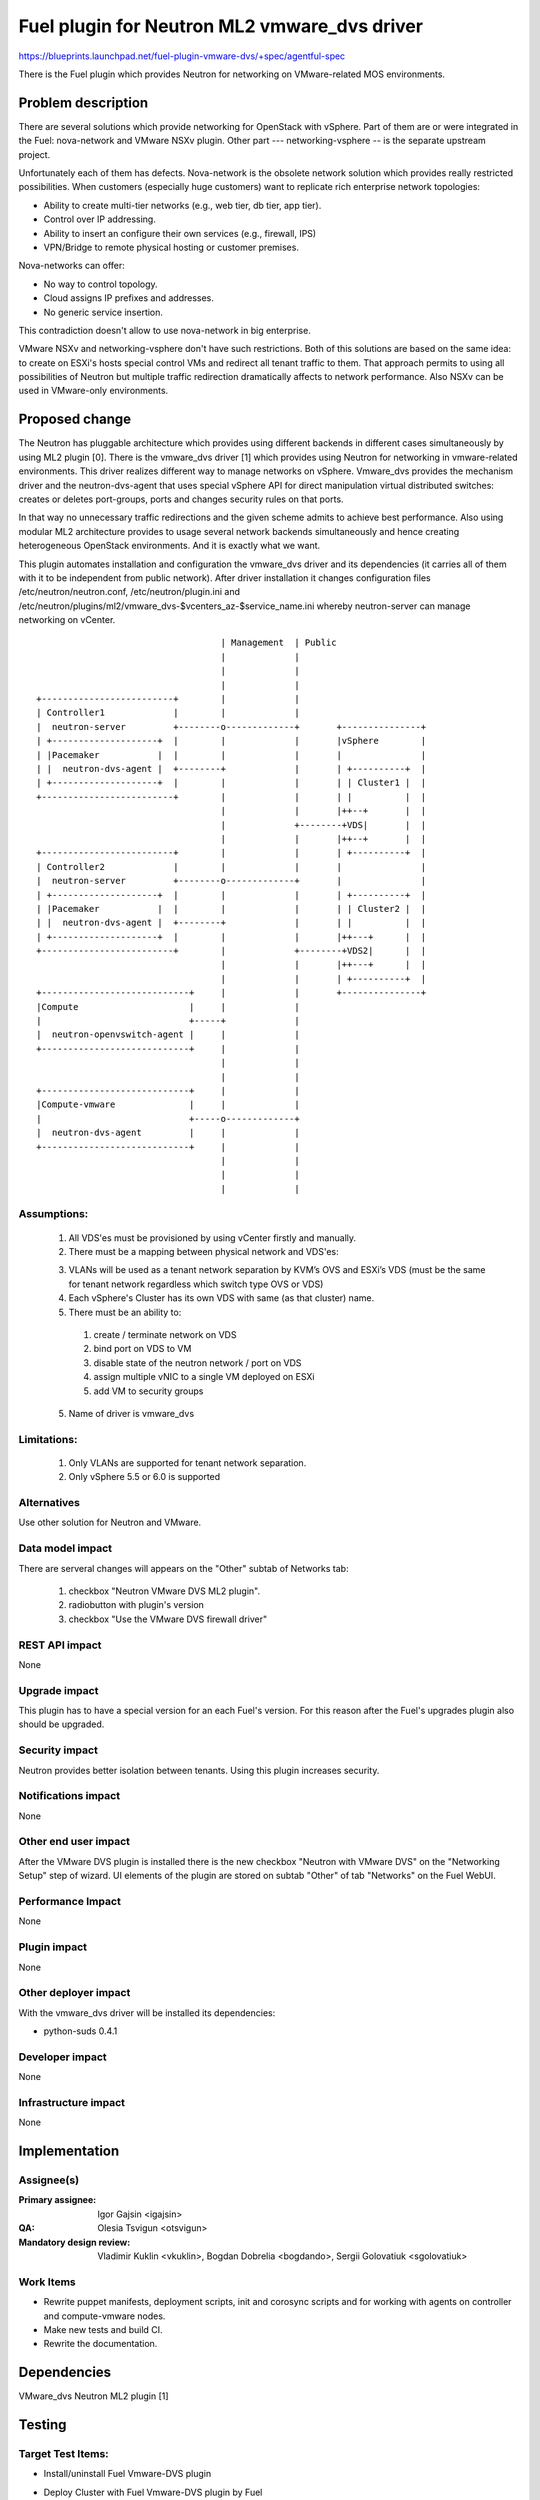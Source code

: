 ..
 This work is licensed under a Creative Commons Attribution 3.0 Unported
 License.

 http://creativecommons.org/licenses/by/3.0/legalcode

=============================================
Fuel plugin for Neutron ML2 vmware_dvs driver
=============================================

https://blueprints.launchpad.net/fuel-plugin-vmware-dvs/+spec/agentful-spec

There is the Fuel plugin which provides Neutron for networking on
VMware-related MOS environments.

Problem description
===================

There are several solutions which provide networking for OpenStack with
vSphere. Part of them are or were integrated in the Fuel: nova-network and
VMware NSXv plugin. Other part --- networking-vsphere -- is the separate
upstream project.

Unfortunately each of them has defects. Nova-network is the obsolete network
solution which provides really restricted possibilities. When customers
(especially huge customers) want to replicate rich enterprise network
topologies:

* Ability to create multi-tier networks (e.g., web tier, db tier, app tier).

* Control over IP addressing.

* Ability to insert an configure their own services (e.g., firewall, IPS)

* VPN/Bridge to remote physical hosting or customer premises.

Nova-networks can offer:

* No way to control topology.

* Cloud assigns IP prefixes and addresses.

* No generic service insertion.

This contradiction doesn't allow to use nova-network in big enterprise.

VMware NSXv and networking-vsphere don't have such restrictions. Both of this
solutions are based on the same idea: to create on ESXi's hosts special control
VMs and redirect all tenant traffic to them. That approach permits to using all
possibilities of Neutron but multiple traffic redirection dramatically affects
to network performance. Also NSXv can be used in VMware-only environments.

Proposed change
===============

The Neutron has pluggable architecture which provides using different backends
in different cases simultaneously by using ML2 plugin [0]. There is the
vmware_dvs driver [1] which provides using Neutron for networking in
vmware-related environments. This driver realizes different way to manage
networks on vSphere. Vmware_dvs provides the mechanism driver and the
neutron-dvs-agent that uses special vSphere API for direct manipulation virtual
distributed switches: creates or deletes port-groups, ports and changes
security rules on that ports.

In that way no unnecessary traffic redirections and the given scheme admits to
achieve best performance. Also using modular ML2 architecture provides to
usage several network backends simultaneously and hence creating heterogeneous
OpenStack environments. And it is exactly what we want.

This plugin automates installation and configuration the vmware_dvs driver and
its dependencies (it carries all of them with it to be independent from public
network). After driver installation it changes configuration files
/etc/neutron/neutron.conf, /etc/neutron/plugin.ini and
/etc/neutron/plugins/ml2/vmware_dvs-$vcenters_az-$service_name.ini whereby
neutron-server can manage networking on vCenter.

::

                                       | Management  | Public
                                       |             |
                                       |             |
                                       |             |
    +-------------------------+        |             |
    | Controller1             |        |             |
    |  neutron-server         +--------o-------------+       +---------------+
    | +--------------------+  |        |             |       |vSphere        |
    | |Pacemaker           |  |        |             |       |               |
    | |  neutron-dvs-agent |  +--------+             |       | +----------+  |
    | +--------------------+  |        |             |       | | Cluster1 |  |
    +-------------------------+        |             |       | |          |  |
                                       |             |       |++--+       |  |
                                       |             +--------+VDS|       |  |
                                       |             |       |++--+       |  |
    +-------------------------+        |             |       | +----------+  |
    | Controller2             |        |             |       |               |
    |  neutron-server         +--------o-------------+       |               |
    | +--------------------+  |        |             |       | +----------+  |
    | |Pacemaker           |  |        |             |       | | Cluster2 |  |
    | |  neutron-dvs-agent |  +--------+             |       | |          |  |
    | +--------------------+  |        |             |       |++---+      |  |
    +-------------------------+        |             +--------+VDS2|      |  |
                                       |             |       |++---+      |  |
                                       |             |       | +----------+  |
    +----------------------------+     |             |       +---------------+
    |Compute                     |     |             |
    |                            +-----+             |
    |  neutron-openvswitch-agent |     |             |
    +----------------------------+     |             |
                                       |             |
                                       |             |
    +----------------------------+     |             |
    |Compute-vmware              |     |             |
    |                            +-----o-------------+
    |  neutron-dvs-agent         |     |             |
    +----------------------------+     |             |
                                       |             |
                                       |             |
                                       |             |

Assumptions:
------------

  #. All VDS'es must be provisioned by using vCenter firstly and manually.

  #. There must be a mapping between physical network and VDS'es:

  3. VLANs will be used as a tenant network separation by KVM’s OVS and ESXi’s
     VDS (must be the same for tenant network regardless which switch type OVS
     or VDS)

  #. Each vSphere's Cluster has its own VDS with same (as that cluster) name.

  #. There must be an ability to:

    #. create / terminate network on VDS

    #. bind port on VDS to VM

    #. disable state of the neutron network / port on VDS

    #. assign multiple vNIC to a single VM deployed on ESXi

    #. add VM to security groups

  5. Name of driver is vmware_dvs

Limitations:
------------

  #. Only VLANs are supported for tenant network separation.

  #. Only vSphere 5.5 or 6.0 is supported

Alternatives
------------

Use other solution for Neutron and VMware.

Data model impact
-----------------

There are serveral changes will appears on the "Other" subtab of Networks tab:

  #. checkbox "Neutron VMware DVS ML2 plugin".

  #. radiobutton with plugin's version

  #. checkbox "Use the VMware DVS firewall driver"

REST API impact
---------------

None

Upgrade impact
--------------

This plugin has to have a special version for an each Fuel's version. For this
reason after the Fuel's upgrades plugin also should be upgraded.

Security impact
---------------

Neutron provides better isolation between tenants. Using this plugin increases
security.

Notifications impact
--------------------

None

Other end user impact
---------------------

After the VMware DVS plugin is installed there is the new checkbox "Neutron
with VMware DVS" on the "Networking Setup" step of wizard. UI elements of the
plugin are stored on subtab "Other" of tab "Networks" on the Fuel WebUI.

Performance Impact
------------------

None

Plugin impact
-------------

None

Other deployer impact
---------------------

With the vmware_dvs driver will be installed its dependencies:

* python-suds 0.4.1

Developer impact
----------------

None

Infrastructure impact
---------------------

None

Implementation
==============

Assignee(s)
-----------

:Primary assignee: Igor Gajsin <igajsin>

:QA: Olesia Tsvigun <otsvigun>

:Mandatory design review: Vladimir Kuklin <vkuklin>, Bogdan Dobrelia
                        <bogdando>, Sergii Golovatiuk <sgolovatiuk>


Work Items
----------

* Rewrite puppet manifests, deployment scripts, init and corosync scripts and
  for working with agents on controller and compute-vmware nodes.

* Make new tests and build CI.

* Rewrite the documentation.

Dependencies
============

VMware_dvs Neutron ML2 plugin [1]

Testing
=======

Target Test Items:
------------------

* Install/uninstall Fuel Vmware-DVS plugin
* Deploy Cluster with Fuel Vmware-DVS plugin by Fuel
    * Roles of nodes
        * controller
        * compute
        * cinder
        * mongo
        * compute-vmware
        * cinder-vmware
    * Hypervisors:
        * KVM+Vcenter
        * Qemu+Vcenter
    * Storage:
        * Ceph
        * Cinder
        * VMWare vCenter/ESXi datastore for images
    * Network
        * Neutron with Vlan segmentation
        * HA + Neutron with VLAN
    * Additional components
        * Ceilometer
        * Health Check
    * Upgrade master node
* MOS and VMware-DVS plugin
    * Computes(Nova)
        * Launch and manage instances
        * Launch instances in batch
    * Networks (Neutron)
        * Create and manage public and private networks.
        * Create and manage routers.
        * Port binding / disabling
        * Port security
        * Security groups
        * Assign vNIC to a VM
        * Connection between instances
    * Heat
        * Create stack from template
        * Delete stack
    * Keystone
        * Create and manage roles
    * Horizon
        * Create and manage projects
        * Create and manage users
    * Glance
        * Create  and manage images
* GUI
    * Fuel UI
* CLI
    * Fuel CLI

Test approach:
--------------

The project test approach consists of Smoke,  Integration, System, Regression
Failover and Acceptance  test levels.

Acceptance criterias:
---------------------

  #. All acceptance criteria for user stories are met.
  #. All test cases are executed. BVT tests are passed.
  #. Critical and high issues are fixed.
  #. All required documents are delivered.
  #. Release notes including a report on the known errors of that release.

Documentation Impact
====================

* Deployment Guide (how to prepare an environment for installation, how to
  install the plugin, how to deploy OpenStack an environment with the plugin).

* User Guide (which features the plugin provides, how to use them in the
  deployed OS environment).

* Test Plan.

* Test Report.

References
==========

* Neutron ML2 wiki page https://wiki.openstack.org/wiki/Neutron/ML2

* Repository of ML2 driver https://github.com/Mirantis/vmware-dvs

* The blueprint for component registry
  https://blueprints.launchpad.net/fuel/+spec/component-registry
